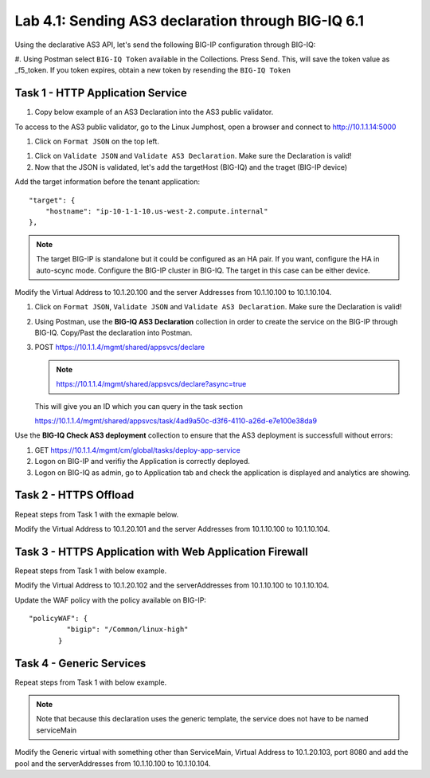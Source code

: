 Lab 4.1: Sending AS3 declaration through BIG-IQ 6.1
---------------------------------------------------

Using the declarative AS3 API, let's send the following BIG-IP configuration through BIG-IQ:

#. Using Postman select ``BIG-IQ Token`` available in the Collections.
Press Send. This, will save the token value as _f5_token. If you token expires, obtain a new token by resending the ``BIG-IQ Token``

|lab-1-1|

Task 1 - HTTP Application Service
~~~~~~~~~~~~~~~~~~~~~~~~~~~~~~~~~

#. Copy below example of an AS3 Declaration into the AS3 public validator.

.. code-block:: yaml
   :linenos:
   :emphasize-lines: 4,6,7,16,26,39,40

    {
        "class": "AS3",
        "action": "deploy",
        "persist": true,
        "declaration": {
            "class": "ADC",
            "schemaVersion": "3.7.0",
            "id": "example-declaration-01",
            "label": "Task1",
            "remark": "Task 1 - HTTP Application Service",
            "target": {
                "hostname": "<hostname>"
            },
            "Task1": {
                "class": "Tenant",
                "MyWebApp1": {
                    "class": "Application",
                    "template": "http",
                    "statsProfile": {
                        "class": "Analytics_Profile",
                        "collectedStatsInternalLogging": true,
                        "collectedStatsExternalLogging": false,
                        "capturedTrafficInternalLogging": false,
                        "capturedTrafficExternalLogging": true,
                        "collectPageLoadTime": true,
                        "collectClientSideStatistics": true,
                        "collectResponseCode": true,
                        "sessionCookieSecurity": "ssl-only"
                    },
                    "serviceMain": {
                        "class": "Service_HTTP",
                        "virtualAddresses": [
                            "<virtual>"
                        ],
                        "pool": "web_pool"
                        "profileAnalytics": {
                           "use": "statsProfile"
                        }
                    },
                    "web_pool": {
                        "class": "Pool",
                        "monitors": [
                            "http"
                        ],
                        "members": [
                            {
                                "servicePort": 80,
                                "serverAddresses": [
                                    "<node1>",
                                    "<node2>"
                                ]
                            }
                        ]
                    }
                }
            }
        }
    }


To access to the AS3 public validator, go to the Linux Jumphost, open a browser and connect to http://10.1.1.14:5000

#. Click on ``Format JSON`` on the top left.

|lab-1-2|

#. Click on ``Validate JSON`` and ``Validate AS3 Declaration``. Make sure the Declaration is valid!

#. Now that the JSON is validated, let's add the targetHost (BIG-IQ) and the traget (BIG-IP device)

Add the target information before the tenant application::

    "target": {
        "hostname": "ip-10-1-1-10.us-west-2.compute.internal"
    },

.. note:: The target BIG-IP is standalone but it could be configured as an HA pair.
          If you want, configure the HA in auto-scync mode. Configure the BIG-IP cluster in BIG-IQ.
          The target in this case can be either device.

Modify the Virtual Address to 10.1.20.100 and the server Addresses from 10.1.10.100 to 10.1.10.104.

#. Click on  ``Format JSON``, ``Validate JSON`` and ``Validate AS3 Declaration``. Make sure the Declaration is valid!

#. Using Postman, use the **BIG-IQ AS3 Declaration** collection in order to create the service on the BIG-IP through BIG-IQ. Copy/Past the declaration into Postman.

#. POST https://10.1.1.4/mgmt/shared/appsvcs/declare

   .. note:: https://10.1.1.4/mgmt/shared/appsvcs/declare?async=true
   
   This will give you an ID which you can query in the task section
   
   https://10.1.1.4/mgmt/shared/appsvcs/task/4ad9a50c-d3f6-4110-a26d-e7e100e38da9

Use the **BIG-IQ Check AS3 deployment** collection to ensure that the AS3 deployment is successfull without errors: 

#. GET https://10.1.1.4/mgmt/cm/global/tasks/deploy-app-service

#. Logon on BIG-IP and verifiy the Application is correctly deployed.

#. Logon on BIG-IQ as admin, go to Application tab and check the application is displayed and analytics are showing.

|lab-1-3|

Task 2 - HTTPS Offload
~~~~~~~~~~~~~~~~~~~~~~

Repeat steps from Task 1 with the exmaple below.

Modify the Virtual Address to 10.1.20.101 and the server Addresses from 10.1.10.100 to 10.1.10.104.

.. code-block:: yaml
   :linenos:
   :emphasize-lines: 4,6,7,16,26,40,41

    {
        "class": "AS3",
        "action": "deploy",
        "persist": true,
        "declaration": {
            "class": "ADC",
            "schemaVersion": "3.7.0",
            "id": "isc-lab",
            "label": "Task2",
            "remark": "Task 2 - HTTPS Application Service",
            "target": {
                "hostname": "<hostname>"
            },
            "Task2": {
                "class": "Tenant",
                "MyWebApp2": {
                    "class": "Application",
                    "template": "https",
                    "statsProfile": {
                        "class": "Analytics_Profile",
                        "collectedStatsInternalLogging": true,
                        "collectedStatsExternalLogging": false,
                        "capturedTrafficInternalLogging": false,
                        "capturedTrafficExternalLogging": true,
                        "collectPageLoadTime": true,
                        "collectClientSideStatistics": true,
                        "collectResponseCode": true,
                        "sessionCookieSecurity": "ssl-only"
                    },
                    "serviceMain": {
                        "class": "Service_HTTPS",
                        "virtualAddresses": [
                            "<virtual>"
                        ],
                        "pool": "web_pool",
                        "profileAnalytics": {
                           "use": "statsProfile"
                        },
                        "serverTLS": "webtls"
                    },
                    "web_pool": {
                        "class": "Pool",
                        "monitors": [
                            "http"
                        ],
                        "members": [
                            {
                                "servicePort": 80,
                                "serverAddresses": [
                                    "<node1>",
                                    "<node2>"
                                ]
                            }
                        ]
                    },
                    "webtls": {
                        "class": "TLS_Server",
                        "certificates": [
                            {
                                "certificate": "webcert"
                            }
                        ]
                    },
                    "webcert": {
                        "class": "Certificate",
                        "certificate": {
                            "bigip": "/Common/default.crt"
                        },
                        "privateKey": {
                            "bigip": "/Common/default.key"
                        }
                    }
                }
            }
        }
    }


Task 3 - HTTPS Application with Web Application Firewall
~~~~~~~~~~~~~~~~~~~~~~~~~~~~~~~~~~~~~~~~~~~~~~~~~~~~~~~~

Repeat steps from Task 1 with  below example.

Modify the Virtual Address to 10.1.20.102 and the serverAddresses from 10.1.10.100 to 10.1.10.104.

Update the WAF policy with the policy available on BIG-IP::

 "policyWAF": {
          "bigip": "/Common/linux-high"
        }

.. code-block:: yaml
   :linenos:
   :emphasize-lines: 4,6,7,16,26,31,43,44

    {
        "class": "AS3",
        "action": "deploy",
        "persist": true,
        "declaration": {
            "class": "ADC",
            "schemaVersion": "3.7.0",
            "id": "isc-lab",
            "label": "Task3",
            "remark": "Task 3 - HTTPS Application with WAF",
            "target": {
                "hostname": "<hostname>"
            },
            "Task3": {
                "class": "Tenant",
                "MyWebApp3": {
                    "class": "Application",
                    "template": "https",
                    "serviceMain": {
                        "class": "Service_HTTPS",
                        "virtualAddresses": [
                            "<virtual>"
                        ],
                        "pool": "web_pool",
                        "serverTLS": "webtls",
                        "policyWAF": {
                            "bigip": "/Common/<ASM policy>"
                        }
                    },
                    "web_pool": {
                        "class": "Pool",
                        "monitors": [
                            "http"
                        ],
                        "members": [
                            {
                                "servicePort": 80,
                                "serverAddresses": [
                                    "<node1>",
                                    "<node2>"
                                ]
                            }
                        ]
                    },
                    "webtls": {
                        "class": "TLS_Server",
                        "certificates": [
                            {
                                "certificate": "webcert"
                            }
                        ]
                    },
                    "webcert": {
                        "class": "Certificate",
                        "certificate": {
                            "bigip": "/Common/default.crt"
                        },
                        "privateKey": {
                            "bigip": "/Common/default.key"
                        }
                    }
                }
            }
        }
    }


Task 4 - Generic Services
~~~~~~~~~~~~~~~~~~~~~~~~~

Repeat steps from Task 1 with  below example.

.. note:: Note that because this declaration uses the generic template, the service does not have to be named serviceMain

Modify the Generic virtual with something other than ServiceMain, Virtual Address to 10.1.20.103, 
port 8080 and add the pool and the serverAddresses from 10.1.10.100 to 10.1.10.104.

.. code-block:: yaml
   :linenos:
   :emphasize-lines: 4,6,7,16,23,26,40,41

    {
        "class": "AS3",
        "action": "deploy",
        "persist": true,
        "declaration": {
            "class": "ADC",
            "schemaVersion": "3.7.0",
            "id": "isc-lab",
            "label": "Task4",
            "remark": "Task 4 - Generic Services",
            "target": {
                "hostname": "<hostname>"
            },
            "Task4": {
            "class": "Tenant",
            "MyWebApp4": {
                "class": "Application",
                "template": "generic",
                "<generic_virtual>": {
                    "class": "Service_Generic",
                    "virtualAddresses": [
                        "<virtual>"
                    ],
                    "virtualPort": 8080,
                    "pool": "web_pool"
                },
                "web_pool": {
                    "class": "Pool",
                    "monitors": [
                        "tcp"
                    ],
                    "members": [
                        {
                            "servicePort": 80,
                            "serverAddresses": [
                                "<node1>",
                                "<node2>"
                            ]
                        }
                    ]
                }
            }
        }
        }
    }


.. |lab-1-1| image:: images/lab-1-1.png
   :scale: 80%
.. |lab-1-2| image:: images/lab-1-2.png
   :scale: 80%
.. |lab-1-3| image:: images/lab-1-3.png
   :scale: 80%
